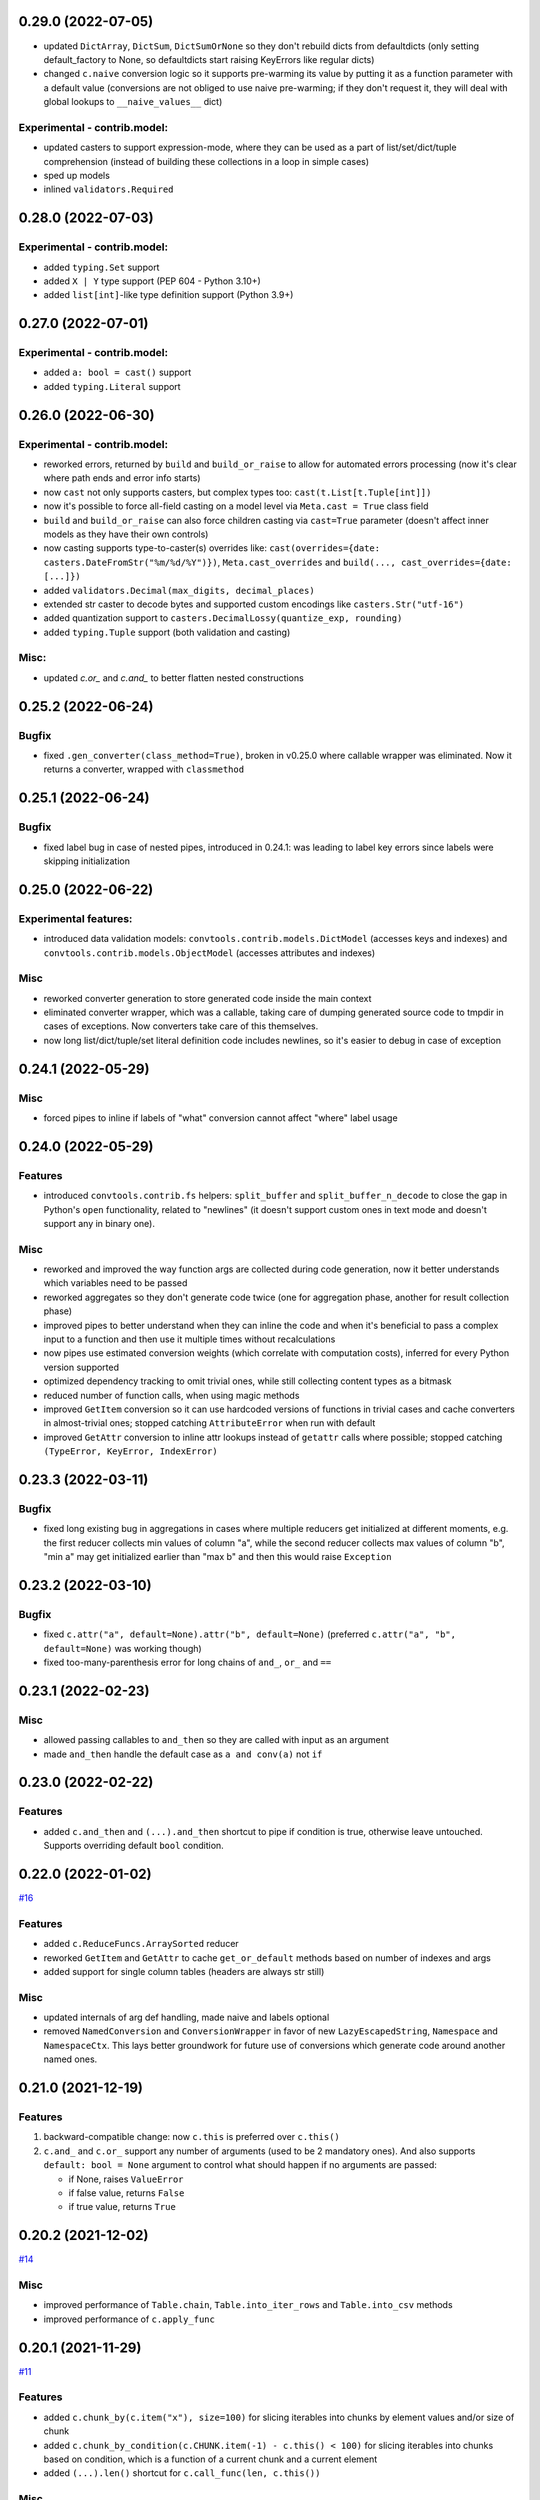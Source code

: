 0.29.0 (2022-07-05)
___________________

- updated ``DictArray``, ``DictSum``, ``DictSumOrNone`` so they don't rebuild
  dicts from defaultdicts (only setting default_factory to None, so
  defaultdicts start raising KeyErrors like regular dicts)
- changed ``c.naive`` conversion logic so it supports pre-warming its value by
  putting it as a function parameter with a default value (conversions are not
  obliged to use naive pre-warming; if they don't request it, they will deal
  with global lookups to ``__naive_values__`` dict)

Experimental - contrib.model:
+++++++++++++++++++++++++++++

- updated casters to support expression-mode, where they can be used as a part
  of list/set/dict/tuple comprehension (instead of building these collections
  in a loop in simple cases)
- sped up models
- inlined ``validators.Required``

0.28.0 (2022-07-03)
___________________

Experimental - contrib.model:
+++++++++++++++++++++++++++++

- added ``typing.Set`` support
- added ``X | Y`` type support (PEP 604 - Python 3.10+)
- added ``list[int]``-like type definition support (Python 3.9+)

0.27.0 (2022-07-01)
___________________

Experimental - contrib.model:
+++++++++++++++++++++++++++++

- added ``a: bool = cast()`` support
- added ``typing.Literal`` support

0.26.0 (2022-06-30)
___________________

Experimental - contrib.model:
+++++++++++++++++++++++++++++

- reworked errors, returned by ``build`` and ``build_or_raise`` to allow for
  automated errors processing (now it's clear where path ends and error info
  starts)
- now ``cast`` not only supports casters, but complex types too:
  ``cast(t.List[t.Tuple[int]])``
- now it's possible to force all-field casting on a model level via ``Meta.cast
  = True`` class field
- ``build`` and ``build_or_raise`` can also force children casting via
  ``cast=True`` parameter (doesn't affect inner models as they have their own
  controls)
- now casting supports type-to-caster(s) overrides like:
  ``cast(overrides={date: casters.DateFromStr("%m/%d/%Y")})``,
  ``Meta.cast_overrides`` and ``build(..., cast_overrides={date: [...]})``
- added ``validators.Decimal(max_digits, decimal_places)``
- extended str caster to decode bytes and supported custom encodings like
  ``casters.Str("utf-16")``
- added quantization support to ``casters.DecimalLossy(quantize_exp, rounding)``
- added ``typing.Tuple`` support (both validation and casting)

Misc:
+++++

- updated `c.or_` and `c.and_` to better flatten nested constructions


0.25.2 (2022-06-24)
___________________

Bugfix
++++++

- fixed ``.gen_converter(class_method=True)``, broken in v0.25.0 where callable
  wrapper was eliminated. Now it returns a converter, wrapped with
  ``classmethod``

0.25.1 (2022-06-24)
___________________

Bugfix
++++++

- fixed label bug in case of nested pipes, introduced in 0.24.1: was leading to
  label key errors since labels were skipping initialization


0.25.0 (2022-06-22)
___________________

Experimental features:
++++++++++++++++++++++

- introduced data validation models: ``convtools.contrib.models.DictModel``
  (accesses keys and indexes) and ``convtools.contrib.models.ObjectModel``
  (accesses attributes and indexes)

Misc
++++

- reworked converter generation to store generated code inside the main context
- eliminated converter wrapper, which was a callable, taking care of dumping
  generated source code to tmpdir in cases of exceptions. Now converters take
  care of this themselves.
- now long list/dict/tuple/set literal definition code includes newlines, so
  it's easier to debug in case of exception


0.24.1 (2022-05-29)
___________________

Misc
++++

- forced pipes to inline if labels of "what" conversion cannot affect "where"
  label usage


0.24.0 (2022-05-29)
___________________

Features
++++++++

- introduced ``convtools.contrib.fs`` helpers: ``split_buffer`` and
  ``split_buffer_n_decode`` to close the gap in Python's ``open``
  functionality, related to "newlines" (it doesn't support custom ones in text
  mode and doesn't support any in binary one).

Misc
++++
- reworked and improved the way function args are collected during code
  generation, now it better understands which variables need to be passed
- reworked aggregates so they don't generate code twice (one for aggregation
  phase, another for result collection phase)
- improved pipes to better understand when they can inline the code and when
  it's beneficial to pass a complex input to a function and then use it
  multiple times without recalculations
- now pipes use estimated conversion weights (which correlate with computation
  costs), inferred for every Python version supported
- optimized dependency tracking to omit trivial ones, while still collecting
  content types as a bitmask
- reduced number of function calls, when using magic methods
- improved ``GetItem`` conversion so it can use hardcoded versions of functions
  in trivial cases and cache converters in almost-trivial ones; stopped
  catching ``AttributeError`` when run with default
- improved ``GetAttr`` conversion to inline attr lookups instead of ``getattr``
  calls where possible; stopped catching ``(TypeError, KeyError, IndexError)``


0.23.3 (2022-03-11)
___________________

Bugfix
++++++

- fixed long existing bug in aggregations in cases where multiple reducers get
  initialized at different moments, e.g. the first reducer collects min values
  of column "a", while the second reducer collects max values of column "b",
  "min a" may get initialized earlier than "max b" and then this would raise
  ``Exception``

0.23.2 (2022-03-10)
___________________

Bugfix
++++++

- fixed ``c.attr("a", default=None).attr("b", default=None)`` (preferred
  ``c.attr("a", "b", default=None)`` was working though)
- fixed too-many-parenthesis error for long chains of ``and_``, ``or_`` and
  ``==``

0.23.1 (2022-02-23)
___________________

Misc
++++

- allowed passing callables to ``and_then`` so they are called with input as an
  argument
- made ``and_then`` handle the default case as ``a and conv(a)`` not ``if``



0.23.0 (2022-02-22)
___________________

Features
++++++++

- added ``c.and_then`` and ``(...).and_then`` shortcut to pipe if condition is
  true, otherwise leave untouched. Supports overriding default ``bool``
  condition.


0.22.0 (2022-01-02)
___________________

`#16 <https://github.com/westandskif/convtools/pull/16>`_

Features
++++++++

- added ``c.ReduceFuncs.ArraySorted`` reducer
- reworked ``GetItem`` and ``GetAttr`` to cache ``get_or_default`` methods
  based on number of indexes and args
- added support for single column tables (headers are always str still)

Misc
++++

- updated internals of arg def handling, made naive and labels optional
- removed ``NamedConversion`` and ``ConversionWrapper`` in favor of new
  ``LazyEscapedString``, ``Namespace`` and ``NamespaceCtx``. This lays better
  groundwork for future use of conversions which generate code around another
  named ones.

0.21.0 (2021-12-19)
___________________

Features
++++++++

#. backward-compatible change: now ``c.this`` is preferred over ``c.this()``
#. ``c.and_`` and ``c.or_`` support any number of arguments (used to be 2
   mandatory ones). And also supports ``default: bool = None`` argument to control
   what should happen if no arguments are passed:

   * if None, raises ``ValueError``
   * if false value, returns ``False``
   * if true value, returns ``True``


0.20.2 (2021-12-02)
___________________


`#14 <https://github.com/westandskif/convtools/issues/14>`_

Misc
++++

- improved performance of ``Table.chain``, ``Table.into_iter_rows`` and
  ``Table.into_csv`` methods
- improved performance of ``c.apply_func``

0.20.1 (2021-11-29)
___________________


`#11 <https://github.com/westandskif/convtools/pull/11>`_

Features
++++++++

- added ``c.chunk_by(c.item("x"), size=100)`` for slicing iterables into chunks
  by element values and/or size of chunk
- added ``c.chunk_by_condition(c.CHUNK.item(-1) - c.this() < 100)`` for slicing
  iterables into chunks based on condition, which is a function of a current
  chunk and a current element
- added ``(...).len()`` shortcut for ``c.call_func(len, c.this())``

Misc
++++

- no longer create empty ``labels_`` dict on each converter call where no
  labels are going to be used
- no longer create new ``This`` instances, now reusing an existing one


0.19.0 (2021-10-28)
___________________

Features
++++++++

`#8 <https://github.com/westandskif/convtools/issues/8>`_

- added ``c.ReduceFuncs.Percentile``
- ``c.reduce`` now accepts conversions as ``initial`` argument, this will be
  resolved on the first row met. If ``initial`` conversion depends on input
  data, it won't be used as ``default`` if default is not provided.
- sped up ``c.ReduceFuncs.Sum`` and ``c.ReduceFuncs.Average`` for cases where
  elements are obviously not None

BREAKING CHANGES:
+++++++++++++++++

Normally you use ``c.ReduceFuncs.Sum(c.this())`` to reduce something, but it's
possible to use custom reduce functions like this:

* ``c.reduce(lambda x, y: x + y, c.this(), initial=0)``
* ``c.reduce(c.inline_expr("{} + {}"), c.this(), initial=0)``

``c.reduce`` used to support ``prepare_first`` parameter which was adding
confusion. Now it's dropped.

0.18.0 (2021-10-24)
___________________


Features
++++++++

`#6 <https://github.com/westandskif/convtools/issues/6>`_

- added ``c.take_while`` and ``(...).take_while`` re-implementation of
  ``itertools.takewhile``
- added ``c.drop_while`` and ``(...).drop_while`` re-implementation of
  ``itertools.dropwhile``


0.17.0 (2021-10-14)
___________________


Features
++++++++

- added ``Table.zip`` method to stitch tables (joining on row indexes)
- added ``Table.chain`` method to put tables together one after another


0.16.0 (2021-10-12)
___________________


Features
++++++++

- introduced ``Table`` conversions `#3
  <https://github.com/westandskif/convtools/pull/3>`_
- added ``c.apply_func``, ``c.apply`` and ``(...).apply_method`` conversions

Bugfix
++++++

- fixed inner join with inner loop with soft conditions: any condition except
  for ``==`` and ``c.and_``
- fixed piping to callable with further calling pipe methods like ``as_type``,
  ``filter`` and ``sort``

Misc
++++

- reworked main converter callable wrapper so that it no longer dumps sources
  onto disk for beautiful stacktraces when the converter returns a generator
  (it used to make them down almost 2 times slower). If such debugging is
  needed, just enable debug. As for simple exceptions, these still dump code to
  disc on Exceptions because this should be cheap.

0.15.4 (2021-09-23)
___________________

Bugfix
++++++

- fixed `#2 <https://github.com/westandskif/convtools/issues/2>`_: issue with
  input args passed to pipe labels

0.15.3 (2021-09-19)
___________________

Misc
++++

- hard fork


0.15.2 (2021-09-17)
___________________

Bugfix
++++++

- fixed passing strings containing ``%`` and ``{`` to ``c.aggregate`` - `convtools-ita #34 <https://github.com/itechart/convtools/issues/34>`_


0.15.1 (2021-08-08)
___________________

Bugfix
++++++

- replaced ``linecache`` populating code with real dumping generated code to
  files in either ``PY_CONVTOOLS_DEBUG_DIR`` (*if env variable is defined*) or
  to python's ``tempfile.gettempdir``. This adds pydevd support (VS Code and PyCharm debugger).


0.15.0 (2021-08-02)
___________________

Features
++++++++

- introduced ``c.breakpoint`` and ``(...).breakpoint()`` to simplify debugging long pipelines

Misc
++++

- [internals] created a separate conversion for ``c.this()``
- [internals] now ``c.naive`` is a direct init of ``NaiveConversion``
- improved quick start, cheatsheet and api docs

0.14.1 (2021-07-12)
___________________

Bugfix
++++++

- fixed piping something complex to ``c.join``

Misc
++++

- [internals] reworked aggregate & group_by templating
- [internals] reworked optional items processing


0.14.0 (2021-06-27)
___________________

Features
++++++++

- introduced ``c.zip``, which supports both args to yield tuples and kwargs to yield dicts
- introduced ``c.repeat`` -- the one from ``itertools``
- introduced ``c.flatten`` -- shortcut for ``itertools.chain.from_iterable``


0.13.4 (2021-06-20)
-------------------

Bugfix
++++++

- fixed incorrect aggregate (not group_by) results in case of ``where``
  conditions in reducers `convtools-ita #32 <https://github.com/itechart/convtools/issues/32>`_

0.13.3 (2021-06-14)
-------------------

`convtools-ita #30 <https://github.com/itechart/convtools/issues/30>`_

Bugfix
++++++

- fixed nested aggregations

Misc
++++

- [internals] reworked aggregate & group_by templating

----

0.13.2 (2021-05-27)
-------------------

Bugfix
++++++

- fixed join + input_arg case

----

0.13.1 (2021-05-23)
-------------------

Bugfix
++++++

`convtools-ita #29 <https://github.com/itechart/convtools/issues/29>`_

- fixed right join (conditions were not swapped correctly)

----

0.13.0 (2021-05-16)
-------------------

Features
++++++++

`convtools-ita #28 <https://github.com/itechart/convtools/issues/28>`_

- now ``c.iter`` supports ``where`` parameters just like ``c.generator_comp``:

  * ``c.iter(c.this() + 1, where=c.this() > 0)``

- now it's possible to use ``.pipe`` wherever you want as long as it lets you
  do so, even piping in and out of reducers (``c.ReduceFuncs``)

  * e.g. it will raise an Exception if you try to add labels to a reducer input

- now it's possible to use ``aggregate`` inside ``aggregate`` as long as you
  don't nest reducers

----

0.12.1 (2021-05-13)
-------------------

Bugfix
++++++

- fixed sporadic issues caused by code substring replacements (now it uses word
  replacements)


----


0.12.0 (2021-05-10)
-------------------

Bugfix - BREAKING CHANGES
+++++++++++++++++++++++++

- ``.filter`` was unified across the library to work with previous step results
  only, no longer injecting conditions inside comprehensions & reducers.
  So to pass conditions to comprehensions & reducers, use the following:

  .. code-block:: python

     # REPLACE THIS
     c.ReduceFuncs.Array(c.item("a")).filter(c.item("b") == "bar")
     # WITH THAT
     c.ReduceFuncs.Array(c.item("a"), where=c.item("b") == "bar")
     # if the condition is to be applied before the aggregation
     # or leave as is if you want to filter the resulting array

- ``c.generator_comp(...).filter(condition)`` no longer pushes condition inside
  the comprehension, the filtering works on resulting generator

  .. code-block:: python

     # REPLACE THIS
     c.generator_comp(c.item("a")).filter(c.item("b") == "bar")
     # WITH THAT
     c.generator_comp(c.item("a"), where=c.item("b") == "bar")
     # if the condition is to be put to the IF clause of the comprehension to
     # work with the input elements or leave it as is if you want to filter the
     # resulting generator

  The same applies to:

   * ``c.list_comp``
   * ``c.tuple_comp``
   * ``c.set_comp``
   * ``c.dict_comp``


----

0.11.2 (2021-05-08)
-------------------


Features
++++++++

- introduced ``c.sort``  & ``(...).sort`` conversions, which are helpers for
  ``sorted``; this is done for the sake of unification with methods of
  comprehension conversions

Misc
++++

- implemented ``GroupBy.filter``, which returns generator of results without
  creating an intermediate list

----


0.11.1 (2021-05-07)
-------------------

Bugfix
++++++

- fixed complex conversion cases where there are multiple aggregations
  `convtools-ita #27 <https://github.com/itechart/convtools/issues/27>`_

----


0.11.0 (2021-05-06)
-------------------

Features
++++++++

`convtools-ita #26 <https://github.com/itechart/convtools/issues/26>`_

- reimplemented pipes as a separate conversion + smart inlining
- now pipes are the only conversions which take care of adding labels
- introduced ``c.iter``: shortcut for ``self.pipe(c.generator_comp(element_conv))``
- introduced ``c.iter_mut``: generates the code which iterates and mutates the
  elements in-place. The result is a generator.

Bugfix
++++++

- fixed ``GroupBy.filter`` method to return generator by default, instead of
  list

----


0.10.0 (2021-04-28)
-------------------

Features
++++++++

`convtools-ita #25 by Anexen <https://github.com/itechart/convtools/issues/25>`_

- introduced ``c.ReduceFuncs.Average`` - arithmetic mean or weighted mean
- introduced ``c.ReduceFuncs.Median``
- introduced ``c.ReduceFuncs.Mode`` - most frequent value; last one if there are
  many of the same frequency
- introduced ``c.ReduceFuncs.TopK`` - list of most frequent values

----



0.9.4 (2021-04-27)
------------------

Bugfix
++++++

- fixed ``c.item(..., default=c.input_arg("abc"))``-like cases, where input
  args passed to item/attr with defaults

----


0.9.3 (2021-04-11)
------------------

Bugfix
++++++

- fixed ``c.group_by`` case without reducers like:
  ``c.group_by(c.item(0)).aggregate(c.item(0))``

----


0.9.2 (2021-03-28)
------------------

Misc
++++

- removed unnecessary ``debug=True`` enabled by default for ``join`` conversions

----


0.9.1 (2021-03-28)
------------------

Bugfix
++++++

`convtools-ita #24 <https://github.com/itechart/convtools/issues/24>`_

- fixed populating ``linecache`` with source code (previously new lines were not preserved) -- debugging issue

----

0.9.0 (2021-03-24)
------------------

Features
++++++++

`convtools-ita #23 <https://github.com/itechart/convtools/issues/23>`_


- improved reducers to be usable on their own

  .. code-block:: python

    c.aggregate(
        c.ReduceFuncs.DictSum(
            c.item("name"),
            c.item("value")
        )
    )

  previously it was possible to use them only within ``c.reduce`` clause:

  .. code-block:: python

    c.aggregate(
        c.reduce(
            c.ReduceFuncs.DictSum,
            (c.item("name"), c.item("value")),
        )
    )

- allowed piping to reducers, still allowing to pipe the result further

  .. code-block:: python

    c.aggregate(
        c.item("value").pipe(
            c.ReduceFuncs.Sum(c.this()).pipe(c.this() + 1)
        )
    ).gen_converter(debug=True)

- fixed nested piping in aggregations
- reworked docs to use testable code


----


0.8.0 (2021-01-03)
------------------

Misc
++++

- improved pylint rating
- added a few type hints
- added a few docstings


----


0.7.2 (2020-11-12)
------------------

Misc
++++

- `convtools-ita #22 <https://github.com/itechart/convtools/issues/22>`_


----


0.7.1 (2020-07-12)
------------------

Bugfixes
++++++++

- Fixed name generation uniqueness issue
  `convtools-ita #21 <https://github.com/itechart/convtools/issues/21>`_


----


0.7.0 (2020-06-14)
------------------

Features
++++++++

- Introduced ``c.Mut.set_item`` and other mutations to be used in ``(...).tap(...)``` method
  `convtools-ita #20 <https://github.com/itechart/convtools/issues/20>`_


----


0.6.1 (2020-05-18)
------------------

Bugfixes
++++++++

- fixed ``gen_name`` usages (made ``item_to_hash`` mandatory)
  `convtools-ita #19 <https://github.com/itechart/convtools/issues/19>`_


----


0.6.0 (2020-05-17)
------------------

Features
++++++++

- * introduced ``c.optional`` collection items, which get omitted based on value or a condition
  * improved converter generation so that inner conversions are not getting their own callable wrapper
  * updated generated code variable name generation `convtools-ita #18 <https://github.com/itechart/convtools/issues/18>`_


----


0.5.3 (2020-03-30)
------------------

Bugfixes
++++++++

- fixed aggregate issue: reduce(...).item(..., default=...) case `convtools-ita #15 <https://github.com/itechart/convtools/issues/15>`_


----


0.5.2 (2020-03-29)
------------------

Bugfixes
++++++++

- fixed Aggregate multiple reduce optimization
- added main page
- added workflow example

`convtools-ita #14 <https://github.com/itechart/convtools/issues/14>`_


----


0.5.1 (2020-03-26)
------------------

Updated index page docs.


----


0.5.0 (2020-03-23)
------------------

Features
++++++++

- - increased the speed of ``c.aggregate`` and ``c.group_by`` by collapsing multiple ``if`` statements into one
  - updated labeling functionality

  `convtools-ita #11 <https://github.com/itechart/convtools/issues/11>`_


----


0.4.0 (2020-03-19)
------------------

Features
++++++++

- Improved the way ``linecache`` is used: now the number of files to be put
  into the ``linecache`` is limited to 100. The eviction is done by implementing
  recently used strategy.
  `convtools-ita #9 <https://github.com/itechart/convtools/issues/9>`_
- - introduced ``c.join``
  - improved & fixed pipes (code with side-effects piped to a constant)

  `convtools-ita #10 <https://github.com/itechart/convtools/issues/10>`_


----


0.3.3 (2020-03-06)
------------------

Features
++++++++

- 1. fixed main example docs
  2. improved ``c.aggregate`` speed

  `convtools-ita #8 <https://github.com/itechart/convtools/issues/8>`_


----


0.3.2 (2020-03-05)
------------------

Improved Documentation
++++++++++++++++++++++

- * updated docs (fixed numbers) and updated pypi docs


----


0.3.1 (2020-03-05)
------------------

Features
++++++++

- * introduced c.OptionsCtx
  * improved tests - memory leaks
  * improved docs - added the index page example; added an example to QuickStart

  `convtools-ita #7 <https://github.com/itechart/convtools/issues/7>`_


----


0.3.0 (2020-03-01)
------------------

Features
++++++++

- Introduced `labeling`:

    * ``c.item("companies").add_label("first_company", c.item(0))`` labels the first
      company in the list as `first_company` and allows to use it as
      ``c.label("first_company")`` further in next and even nested conversions

    * ``(...).pipe`` now receives 2 new arguments:

      * `label_input`, to put some labels on the pipe input data
      * `label_output` to put labels on the output data.

      Both can be either ``str`` (label name to put on) or ``dict`` (keys are label names
      and values are conversions to apply to the data before labeling)

  `convtools-ita #6 <https://github.com/itechart/convtools/issues/6>`_


Bugfixes
++++++++

- Added ``__name__`` attribute to ctx. Now internal code from the generated converter is sending to Sentry (not only file name).
  Also the generated converter became a callable object, not a function.

  `convtools-ita #5 <https://github.com/itechart/convtools/issues/5>`_


----


0.2.3 (2020-02-27)
------------------

Bugfixes
++++++++

- Fixed ``c.group_by((c.item("name"),)).aggregate((c.item("name"), c.reduce(...)))``.
  Previously it was compiling successfully, now it raises ``ConversionException`` on ``gen_converter``
  because there is no explicit mention of ``c.item("name")`` field in group by keys (only tuple).

  `convtools-ita #4 <https://github.com/itechart/convtools/issues/4>`_


----


0.2.2 (2020-02-25)
------------------

Bugfixes
++++++++

- fixed ``c.aggregate`` to return a single value for empty input

  `convtools-ita #3 <https://github.com/itechart/convtools/issues/3>`_


----


0.2.1 (2020-02-24)
------------------

Bugfixes
++++++++

- ``c.aggregate`` now returns a single value (previously the result was a list of one item)

  `convtools-ita #2 <https://github.com/itechart/convtools/issues/2>`_


----


0.2.0 (2020-02-23)
------------------

Features
++++++++

- added ``c.if_`` conversion and introduced QuickStart docs

  `convtools-ita #1 <https://github.com/itechart/convtools/issues/1>`_


